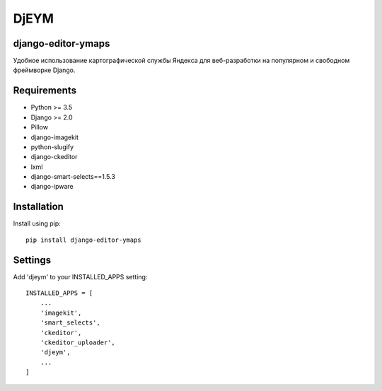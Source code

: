 ============
DjEYM
============

.. image:: https://img.shields.io/badge/version-1.0%20beta-brightgreen.svg
   :target: https://pypi.org/project/django-editor-ymaps/
   :alt: Version
.. image:: https://img.shields.io/github/license/mashape/apistatus.svg
   :target: https://github.com/genkosta/django-editor-ymaps/blob/master/LICENSE
   :alt: MIT
.. image:: https://pepy.tech/badge/django-editor-ymaps
   :target: https://pepy.tech/project/django-editor-ymaps
   :alt: Downloads
.. image:: https://img.shields.io/badge/django-%3E%3D%202.0-brightgreen.svg
   :target: https://www.djangoproject.com/
   :alt: Django
.. image:: https://img.shields.io/badge/python-%3E%3D%203.5-yellow.svg
   :target: https://www.python.org/
   :alt: Python

django-editor-ymaps
*******************
Удобное использование картографической службы Яндекса для веб-разработки на популярном и свободном фреймворке Django.

Requirements
************
- Python >= 3.5
- Django >= 2.0
- Pillow
- django-imagekit
- python-slugify
- django-ckeditor
- lxml
- django-smart-selects==1.5.3
- django-ipware

Installation
************
Install using pip::

 pip install django-editor-ymaps

Settings
********
Add 'djeym' to your INSTALLED_APPS setting::

 INSTALLED_APPS = [
     ...
     'imagekit',
     'smart_selects',
     'ckeditor',
     'ckeditor_uploader',
     'djeym',
     ...
 ]
